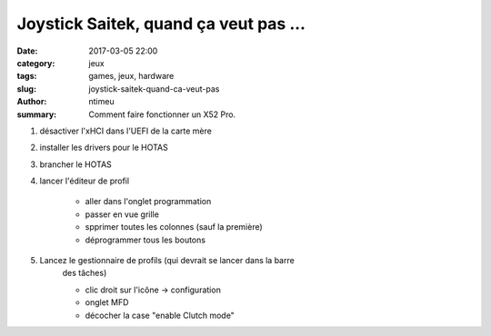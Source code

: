 Joystick Saitek, quand ça veut pas ...
######################################

:date: 2017-03-05 22:00
:category: jeux
:tags: games, jeux, hardware
:slug: joystick-saitek-quand-ca-veut-pas
:author: ntimeu
:summary: Comment faire fonctionner un X52 Pro.

1. désactiver l'xHCI dans l'UEFI de la carte mère
2. installer les drivers pour le HOTAS
3. brancher le HOTAS
4. lancer l'éditeur de profil

    * aller dans l'onglet programmation
    * passer en vue grille
    * spprimer toutes les colonnes (sauf la première)
    * déprogrammer tous les boutons
    
5. Lancez le gestionnaire de profils (qui devrait se lancer dans la barre
    des tâches)
    
    * clic droit sur l'icône -> configuration
    * onglet MFD
    * décocher la case "enable Clutch mode"

